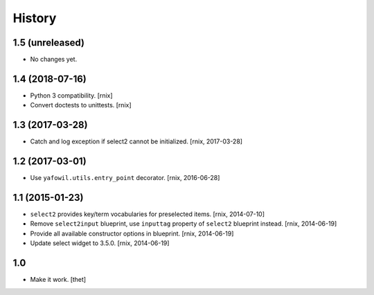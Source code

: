 
History
=======

1.5 (unreleased)
----------------

- No changes yet.


1.4 (2018-07-16)
----------------

- Python 3 compatibility.
  [rnix]

- Convert doctests to unittests.
  [rnix]


1.3 (2017-03-28)
----------------

- Catch and log exception if select2 cannot be initialized.
  [rnix, 2017-03-28]


1.2 (2017-03-01)
----------------

- Use ``yafowil.utils.entry_point`` decorator.
  [rnix, 2016-06-28]


1.1 (2015-01-23)
----------------

- ``select2`` provides key/term vocabularies for preselected items.
  [rnix, 2014-07-10]

- Remove ``select2input`` blueprint, use ``inputtag`` property of ``select2``
  blueprint instead.
  [rnix, 2014-06-19]

- Provide all available constructor options in blueprint.
  [rnix, 2014-06-19]

- Update select widget to 3.5.0.
  [rnix, 2014-06-19]

1.0
---

- Make it work.
  [thet]
